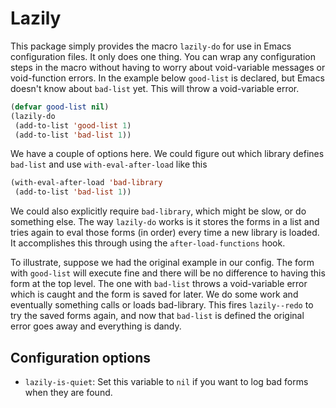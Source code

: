 * Lazily

This package simply provides the macro =lazily-do= for use in Emacs
configuration files. It only does one thing. You can wrap any configuration
steps in the macro without having to worry about void-variable messages or
void-function errors. In the example below =good-list= is declared, but Emacs
doesn't know about =bad-list= yet. This will throw a void-variable error.

#+BEGIN_SRC emacs-lisp
(defvar good-list nil)
(lazily-do
 (add-to-list 'good-list 1)
 (add-to-list 'bad-list 1))
#+END_SRC

We have a couple of options here. We could figure out which library defines
=bad-list= and use =with-eval-after-load= like this

#+BEGIN_SRC emacs-lisp
(with-eval-after-load 'bad-library
 (add-to-list 'bad-list 1))
#+END_SRC

We could also explicitly require =bad-library=, which might be slow, or do
something else. The way =lazily-do= works is it stores the forms in a list and
tries again to eval those forms (in order) every time a new library is
loaded. It accomplishes this through using the =after-load-functions= hook.

To illustrate, suppose we had the original example in our config. The form with
=good-list= will execute fine and there will be no difference to having this
form at the top level. The one with =bad-list= throws a void-variable error
which is caught and the form is saved for later. We do some work and eventually
something calls or loads bad-library. This fires =lazily--redo= to try the saved
forms again, and now that =bad-list= is defined the original error goes away and
everything is dandy.

** Configuration options
   - =lazily-is-quiet=: Set this variable to =nil= if you want to log bad forms
     when they are found.
